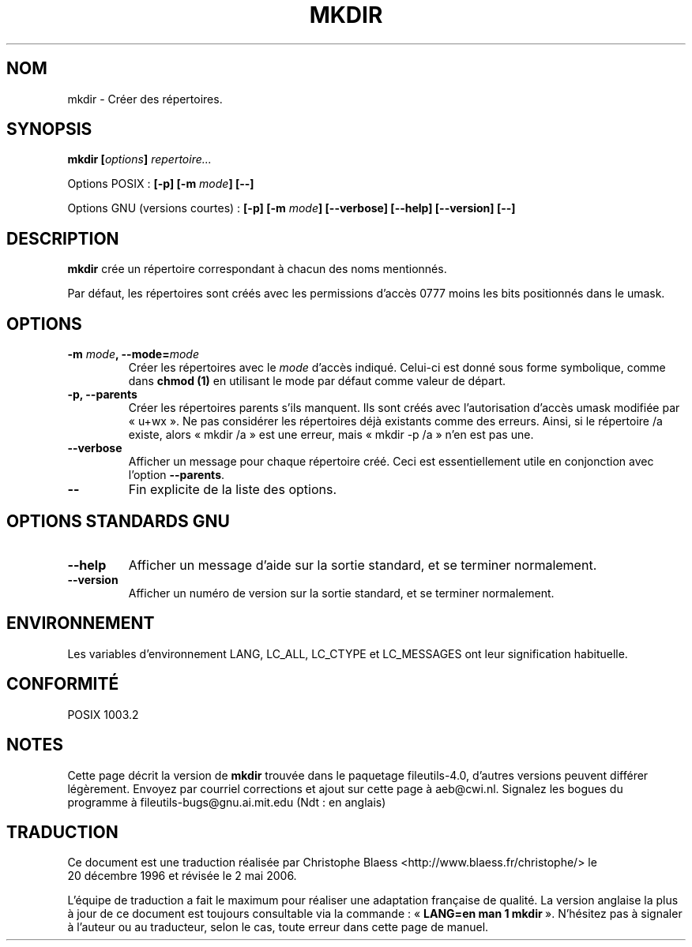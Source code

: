 .\" Copyright Andries Brouwer, Ragnar Hojland Espinosa and A. Wik, 1998.
.\"
.\" This file may be copied under the conditions described
.\" in the LDP GENERAL PUBLIC LICENSE, Version 1, September 1998
.\" that should have been distributed together with this file.
.\"
.\" Traduction 20/12/1996 par Christophe Blaess (ccb@club-internet.fr)
.\" Màj 30/05/2001 LDP-1.36
.\" Màj 25/07/2003 LDP-1.56
.\" Màj 01/05/2006 LDP-1.67.1
.\"
.TH MKDIR 1 "Novembre 1998" LDP "Manuel de l'utilisateur Linux"
.SH NOM
mkdir \- Créer des répertoires.
.SH SYNOPSIS
.BI "mkdir [" options "] " repertoire...
.sp
Options POSIX\ :
.BI "[\-p] [\-m " mode "] [\-\-]"
.sp
Options GNU (versions courtes)\ :
.BI "[\-p] [\-m " mode "] [\-\-verbose]"
.BI "[\-\-help] [\-\-version] [\-\-]"
.SH DESCRIPTION
.B mkdir
crée un répertoire correspondant à chacun des noms mentionnés.
.PP
Par défaut, les répertoires sont créés avec les permissions d'accès 0777
moins les bits positionnés dans le umask.
.SH OPTIONS
.TP
.BI "\-m " mode ", \-\-mode=" mode
Créer les répertoires avec le
.I mode
d'accès indiqué. Celui-ci est donné sous forme symbolique, comme dans
.B chmod (1)
en utilisant le mode par défaut comme valeur de départ.
.TP
.B "\-p, \-\-parents"
Créer les répertoires parents s'ils manquent.
Ils sont créés avec l'autorisation d'accès umask modifiée
par «\ u+wx\ ». Ne pas considérer les répertoires déjà existants comme des erreurs.
Ainsi, si le répertoire /a existe, alors «\ mkdir /a\ » est une erreur, mais
«\ mkdir \-p /a\ » n'en est pas une.
.TP
.B "\-\-verbose"
Afficher un message pour chaque répertoire créé. Ceci est essentiellement
utile en conjonction avec l'option
.BR "\-\-parents" .
.TP
.B "\-\-"
Fin explicite de la liste des options.
.SH "OPTIONS STANDARDS GNU"
.TP
.B "\-\-help"
Afficher un message d'aide sur la sortie standard, et se terminer normalement.
.TP
.B "\-\-version"
Afficher un numéro de version sur la sortie standard, et se terminer
normalement.
.SH ENVIRONNEMENT
Les variables d'environnement LANG, LC_ALL, LC_CTYPE et LC_MESSAGES ont
leur signification habituelle.
.SH "CONFORMITÉ"
POSIX 1003.2
.SH NOTES
Cette page décrit la version de
.B mkdir
trouvée dans le paquetage fileutils-4.0, d'autres versions
peuvent différer légèrement.
Envoyez par courriel corrections et ajout sur cette page à aeb@cwi.nl.
Signalez les bogues du programme à fileutils-bugs@gnu.ai.mit.edu (Ndt\ : en anglais)
.SH TRADUCTION
.PP
Ce document est une traduction réalisée par Christophe Blaess
<http://www.blaess.fr/christophe/> le 20\ décembre\ 1996
et révisée le 2\ mai\ 2006.
.PP
L'équipe de traduction a fait le maximum pour réaliser une adaptation
française de qualité. La version anglaise la plus à jour de ce document est
toujours consultable via la commande\ : «\ \fBLANG=en\ man\ 1\ mkdir\fR\ ».
N'hésitez pas à signaler à l'auteur ou au traducteur, selon le cas, toute
erreur dans cette page de manuel.
